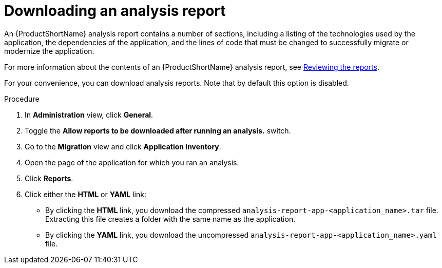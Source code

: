 // Module included in the following assemblies:
//
// * docs/web-console-guide/master.adoc

:_content-type: PROCEDURE
[id="mta-web-downloading-an-analysis-report_{context}"]
= Downloading an analysis report

An {ProductShortName} analysis report contains a number of sections, including a listing of the technologies used by the application, the dependencies of the application, and the lines of code that must be changed to successfully migrate or modernize the application.

For more information about the contents of an {ProductShortName} analysis report, see link:{ProductDocUserGuideURL}#review-reports_cli-guide[Reviewing the reports].

For your convenience, you can download analysis reports. Note that by default this option is disabled.

.Procedure

. In *Administration* view, click *General*.
. Toggle the *Allow reports to be downloaded after running an analysis.*  switch.
. Go to the *Migration* view and click *Application inventory*.
. Open the page of the application for which you ran an analysis.
. Click *Reports*.
. Click either the *HTML* or *YAML* link:
* By clicking the *HTML* link, you download the compressed `analysis-report-app-<application_name>.tar` file. Extracting this file creates a folder with the same name as the application.
* By clicking the *YAML* link, you download the uncompressed `analysis-report-app-<application_name>.yaml` file.
